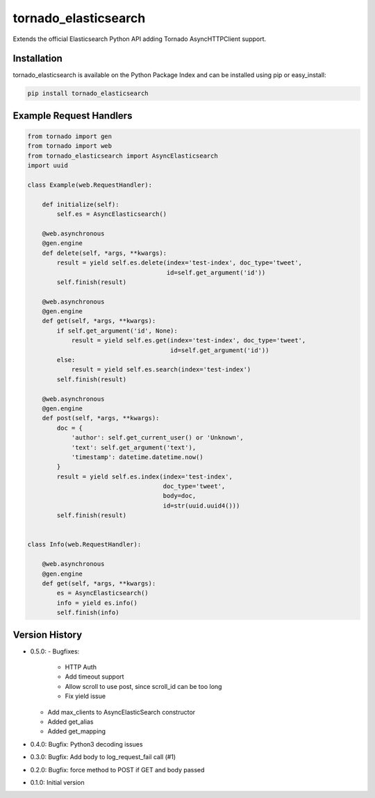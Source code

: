tornado_elasticsearch
=====================
Extends the official Elasticsearch Python API adding Tornado AsyncHTTPClient
support.

|Version| |LICENSE|

Installation
------------
tornado_elasticsearch is available on the Python Package Index and can be
installed using pip or easy_install:

.. code-block:: sh

    pip install tornado_elasticsearch

Example Request Handlers
------------------------
.. code-block:: python

    from tornado import gen
    from tornado import web
    from tornado_elasticsearch import AsyncElasticsearch
    import uuid

    class Example(web.RequestHandler):

        def initialize(self):
            self.es = AsyncElasticsearch()

        @web.asynchronous
        @gen.engine
        def delete(self, *args, **kwargs):
            result = yield self.es.delete(index='test-index', doc_type='tweet',
                                          id=self.get_argument('id'))
            self.finish(result)

        @web.asynchronous
        @gen.engine
        def get(self, *args, **kwargs):
            if self.get_argument('id', None):
                result = yield self.es.get(index='test-index', doc_type='tweet',
                                           id=self.get_argument('id'))
            else:
                result = yield self.es.search(index='test-index')
            self.finish(result)

        @web.asynchronous
        @gen.engine
        def post(self, *args, **kwargs):
            doc = {
                'author': self.get_current_user() or 'Unknown',
                'text': self.get_argument('text'),
                'timestamp': datetime.datetime.now()
            }
            result = yield self.es.index(index='test-index',
                                         doc_type='tweet',
                                         body=doc,
                                         id=str(uuid.uuid4()))
            self.finish(result)


    class Info(web.RequestHandler):

        @web.asynchronous
        @gen.engine
        def get(self, *args, **kwargs):
            es = AsyncElasticsearch()
            info = yield es.info()
            self.finish(info)


Version History
---------------
- 0.5.0:
  - Bugfixes:
    - HTTP Auth
    - Add timeout support
    - Allow scroll to use post, since scroll_id can be too long
    - Fix yield issue
  - Add max_clients to AsyncElasticSearch constructor
  - Added get_alias
  - Added get_mapping
- 0.4.0: Bugfix: Python3 decoding issues
- 0.3.0: Bugfix: Add body to log_request_fail call (#1)
- 0.2.0: Bugfix: force method to POST if GET and body passed
- 0.1.0: Initial version

.. |Version| image:: https://img.shields.io/pypi/v/tornado_elasticsearch.svg?
   :target: http://badge.fury.io/py/tornado_elasticsearch

.. |License| image:: https://img.shields.io/pypi/l/tornado_elasticsearch.svg?
   :target: https://tornado_elasticsearch.readthedocs.org
